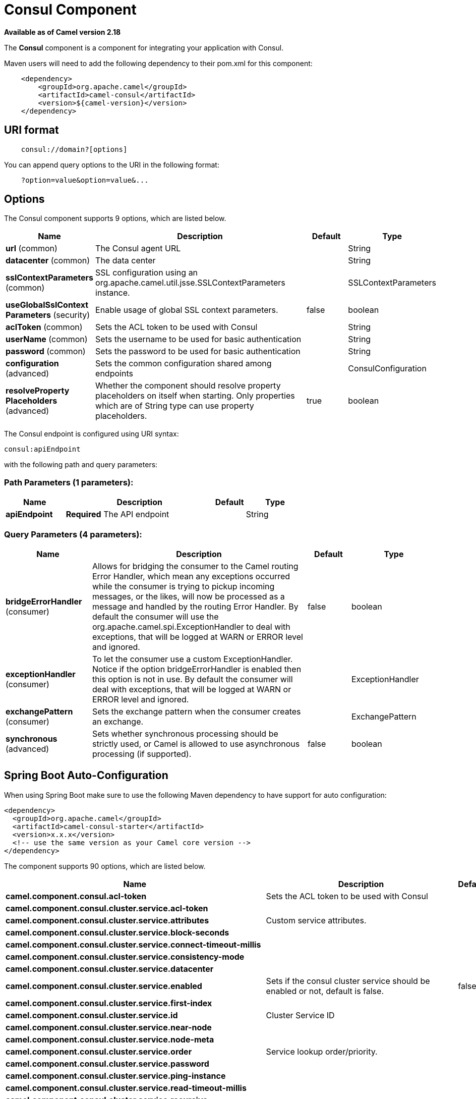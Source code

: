[[consul-component]]
= Consul Component
//THIS FILE IS COPIED: EDIT THE SOURCE FILE:
:page-source: components/camel-consul/src/main/docs/consul-component.adoc

*Available as of Camel version 2.18*


The *Consul* component is a component for integrating your application with Consul.

Maven users will need to add the following dependency to their pom.xml
for this component:

[source,java]
-------------------------------------------------
    <dependency>
        <groupId>org.apache.camel</groupId>
        <artifactId>camel-consul</artifactId>
        <version>${camel-version}</version>
    </dependency>
-------------------------------------------------

== URI format

[source,java]
---------------------------------------
    consul://domain?[options]
---------------------------------------

You can append query options to the URI in the following format:

---------------------------------------
    ?option=value&option=value&...
---------------------------------------

== Options




// component options: START
The Consul component supports 9 options, which are listed below.



[width="100%",cols="2,5,^1,2",options="header"]
|===
| Name | Description | Default | Type
| *url* (common) | The Consul agent URL |  | String
| *datacenter* (common) | The data center |  | String
| *sslContextParameters* (common) | SSL configuration using an org.apache.camel.util.jsse.SSLContextParameters instance. |  | SSLContextParameters
| *useGlobalSslContext Parameters* (security) | Enable usage of global SSL context parameters. | false | boolean
| *aclToken* (common) | Sets the ACL token to be used with Consul |  | String
| *userName* (common) | Sets the username to be used for basic authentication |  | String
| *password* (common) | Sets the password to be used for basic authentication |  | String
| *configuration* (advanced) | Sets the common configuration shared among endpoints |  | ConsulConfiguration
| *resolveProperty Placeholders* (advanced) | Whether the component should resolve property placeholders on itself when starting. Only properties which are of String type can use property placeholders. | true | boolean
|===
// component options: END






// endpoint options: START
The Consul endpoint is configured using URI syntax:

----
consul:apiEndpoint
----

with the following path and query parameters:

=== Path Parameters (1 parameters):


[width="100%",cols="2,5,^1,2",options="header"]
|===
| Name | Description | Default | Type
| *apiEndpoint* | *Required* The API endpoint |  | String
|===


=== Query Parameters (4 parameters):


[width="100%",cols="2,5,^1,2",options="header"]
|===
| Name | Description | Default | Type
| *bridgeErrorHandler* (consumer) | Allows for bridging the consumer to the Camel routing Error Handler, which mean any exceptions occurred while the consumer is trying to pickup incoming messages, or the likes, will now be processed as a message and handled by the routing Error Handler. By default the consumer will use the org.apache.camel.spi.ExceptionHandler to deal with exceptions, that will be logged at WARN or ERROR level and ignored. | false | boolean
| *exceptionHandler* (consumer) | To let the consumer use a custom ExceptionHandler. Notice if the option bridgeErrorHandler is enabled then this option is not in use. By default the consumer will deal with exceptions, that will be logged at WARN or ERROR level and ignored. |  | ExceptionHandler
| *exchangePattern* (consumer) | Sets the exchange pattern when the consumer creates an exchange. |  | ExchangePattern
| *synchronous* (advanced) | Sets whether synchronous processing should be strictly used, or Camel is allowed to use asynchronous processing (if supported). | false | boolean
|===
// endpoint options: END
// spring-boot-auto-configure options: START
== Spring Boot Auto-Configuration

When using Spring Boot make sure to use the following Maven dependency to have support for auto configuration:

[source,xml]
----
<dependency>
  <groupId>org.apache.camel</groupId>
  <artifactId>camel-consul-starter</artifactId>
  <version>x.x.x</version>
  <!-- use the same version as your Camel core version -->
</dependency>
----


The component supports 90 options, which are listed below.



[width="100%",cols="2,5,^1,2",options="header"]
|===
| Name | Description | Default | Type
| *camel.component.consul.acl-token* | Sets the ACL token to be used with Consul |  | String
| *camel.component.consul.cluster.service.acl-token* |  |  | String
| *camel.component.consul.cluster.service.attributes* | Custom service attributes. |  | Map
| *camel.component.consul.cluster.service.block-seconds* |  |  | Integer
| *camel.component.consul.cluster.service.connect-timeout-millis* |  |  | Long
| *camel.component.consul.cluster.service.consistency-mode* |  |  | ConsistencyMode
| *camel.component.consul.cluster.service.datacenter* |  |  | String
| *camel.component.consul.cluster.service.enabled* | Sets if the consul cluster service should be enabled or not, default is false. | false | Boolean
| *camel.component.consul.cluster.service.first-index* |  |  | BigInteger
| *camel.component.consul.cluster.service.id* | Cluster Service ID |  | String
| *camel.component.consul.cluster.service.near-node* |  |  | String
| *camel.component.consul.cluster.service.node-meta* |  |  | List
| *camel.component.consul.cluster.service.order* | Service lookup order/priority. |  | Integer
| *camel.component.consul.cluster.service.password* |  |  | String
| *camel.component.consul.cluster.service.ping-instance* |  |  | Boolean
| *camel.component.consul.cluster.service.read-timeout-millis* |  |  | Long
| *camel.component.consul.cluster.service.recursive* |  |  | Boolean
| *camel.component.consul.cluster.service.root-path* |  |  | String
| *camel.component.consul.cluster.service.session-lock-delay* |  |  | Integer
| *camel.component.consul.cluster.service.session-refresh-interval* |  |  | Integer
| *camel.component.consul.cluster.service.session-ttl* |  |  | Integer
| *camel.component.consul.cluster.service.ssl-context-parameters* |  |  | SSLContextParameters
| *camel.component.consul.cluster.service.tags* |  |  | Set
| *camel.component.consul.cluster.service.url* |  |  | String
| *camel.component.consul.cluster.service.user-name* |  |  | String
| *camel.component.consul.cluster.service.write-timeout-millis* |  |  | Long
| *camel.component.consul.configuration.acl-token* | Sets the ACL token to be used with Consul |  | String
| *camel.component.consul.configuration.action* | The default action. Can be overridden by CamelConsulAction |  | String
| *camel.component.consul.configuration.block-seconds* | The second to wait for a watch event, default 10 seconds |  | Integer
| *camel.component.consul.configuration.connect-timeout-millis* | Connect timeout for OkHttpClient |  | Long
| *camel.component.consul.configuration.consistency-mode* | The consistencyMode used for queries, default ConsistencyMode.DEFAULT |  | ConsistencyMode
| *camel.component.consul.configuration.consul-client* | Reference to a `com.orbitz.consul.Consul` in the registry. |  | Consul
| *camel.component.consul.configuration.datacenter* | The data center |  | String
| *camel.component.consul.configuration.first-index* | The first index for watch for, default 0 |  | BigInteger
| *camel.component.consul.configuration.key* | The default key. Can be overridden by CamelConsulKey |  | String
| *camel.component.consul.configuration.near-node* | The near node to use for queries. |  | String
| *camel.component.consul.configuration.node-meta* | The note meta-data to use for queries. |  | List
| *camel.component.consul.configuration.password* | Sets the password to be used for basic authentication |  | String
| *camel.component.consul.configuration.ping-instance* | Configure if the AgentClient should attempt a ping before returning the Consul instance |  | Boolean
| *camel.component.consul.configuration.read-timeout-millis* | Read timeout for OkHttpClient |  | Long
| *camel.component.consul.configuration.recursive* | Recursively watch, default false |  | Boolean
| *camel.component.consul.configuration.ssl-context-parameters* | SSL configuration using an org.apache.camel.util.jsse.SSLContextParameters instance. |  | SSLContextParameters
| *camel.component.consul.configuration.tags* | Set tags. You can separate multiple tags by comma. |  | Set
| *camel.component.consul.configuration.url* | The Consul agent URL |  | String
| *camel.component.consul.configuration.user-name* | Sets the username to be used for basic authentication |  | String
| *camel.component.consul.configuration.value-as-string* | Default to transform values retrieved from Consul i.e. on KV endpoint to string. |  | Boolean
| *camel.component.consul.configuration.write-timeout-millis* | Write timeout for OkHttpClient |  | Long
| *camel.component.consul.datacenter* | The data center |  | String
| *camel.component.consul.enabled* | Enable consul component | true | Boolean
| *camel.component.consul.health.check.repository.checks* | Define the checks to include. |  | List
| *camel.component.consul.health.check.repository.configurations* | Health check configurations. |  | Map
| *camel.component.consul.health.check.repository.enabled* |  |  | Boolean
| *camel.component.consul.health.check.repository.failure-threshold* |  |  | Integer
| *camel.component.consul.health.check.repository.interval* |  |  | String
| *camel.component.consul.password* | Sets the password to be used for basic authentication |  | String
| *camel.component.consul.resolve-property-placeholders* | Whether the component should resolve property placeholders on itself when starting. Only properties which are of String type can use property placeholders. | true | Boolean
| *camel.component.consul.service-registry.acl-token* |  |  | String
| *camel.component.consul.service-registry.attributes* | Custom service attributes. |  | Map
| *camel.component.consul.service-registry.block-seconds* |  |  | Integer
| *camel.component.consul.service-registry.check-interval* |  |  | Integer
| *camel.component.consul.service-registry.check-ttl* |  |  | Integer
| *camel.component.consul.service-registry.connect-timeout-millis* |  |  | Long
| *camel.component.consul.service-registry.consistency-mode* |  |  | ConsistencyMode
| *camel.component.consul.service-registry.datacenter* |  |  | String
| *camel.component.consul.service-registry.deregister-after* |  |  | Integer
| *camel.component.consul.service-registry.deregister-services-on-stop* |  |  | Boolean
| *camel.component.consul.service-registry.enabled* | Sets if the consul service registry should be enabled or not, default is false. | false | Boolean
| *camel.component.consul.service-registry.first-index* |  |  | BigInteger
| *camel.component.consul.service-registry.id* | Service Registry ID |  | String
| *camel.component.consul.service-registry.near-node* |  |  | String
| *camel.component.consul.service-registry.node-meta* |  |  | List
| *camel.component.consul.service-registry.order* | Service lookup order/priority. |  | Integer
| *camel.component.consul.service-registry.override-service-host* |  |  | Boolean
| *camel.component.consul.service-registry.password* |  |  | String
| *camel.component.consul.service-registry.ping-instance* |  |  | Boolean
| *camel.component.consul.service-registry.read-timeout-millis* |  |  | Long
| *camel.component.consul.service-registry.recursive* |  |  | Boolean
| *camel.component.consul.service-registry.service-host* |  |  | String
| *camel.component.consul.service-registry.ssl-context-parameters* |  |  | SSLContextParameters
| *camel.component.consul.service-registry.tags* |  |  | Set
| *camel.component.consul.service-registry.url* |  |  | String
| *camel.component.consul.service-registry.user-name* |  |  | String
| *camel.component.consul.service-registry.write-timeout-millis* |  |  | Long
| *camel.component.consul.ssl-context-parameters* | SSL configuration using an org.apache.camel.util.jsse.SSLContextParameters instance. The option is a org.apache.camel.util.jsse.SSLContextParameters type. |  | String
| *camel.component.consul.url* | The Consul agent URL |  | String
| *camel.component.consul.use-global-ssl-context-parameters* | Enable usage of global SSL context parameters. | false | Boolean
| *camel.component.consul.user-name* | Sets the username to be used for basic authentication |  | String
| *camel.component.consul.cluster.service.dc* | *Deprecated*  |  | String
| *camel.component.consul.configuration.dc* | *Deprecated* The data center  @deprecated replaced by {@link #setDatacenter(String)} ()} |  | String
| *camel.component.consul.service-registry.dc* | *Deprecated*  |  | String
|===
// spring-boot-auto-configure options: END





== Headers

[width="100%",cols="10%,10%,80%",options="header",]
|=======================================================================
|Name |Type |Description
|CamelConsulAction|String|The Producer action
|CamelConsulKey|String|The Key on which the action should applied
|CamelConsulEventId|String|The event id (consumer only)
|CamelConsulEventName|String|The event name (consumer only)
|CamelConsulEventLTime|Long|The event LTime
|CamelConsulNodeFilter|String|The Node filter
|CamelConsulTagFilter|String|The tag filter
|CamelConsulSessionFilter|String|The session filter
|CamelConsulVersion|int|The data version
|CamelConsulFlags|Long|Flags associated with a value
|CamelConsulCreateIndex|Long|The internal index value that represents when the entry was created
|CamelConsulLockIndex|Long|The number of times this key has successfully been acquired in a lock
|CamelConsulModifyIndex|Long|The last index that modified this key
|CamelConsulOptions|Object|Options associated to the request
|CamelConsulResult|boolean|true if the response has a result
|CamelConsulSession|String|The session id
|CamelConsulValueAsString|boolean|To transform values retrieved from Consul i.e. on KV endpoint to string.
|=======================================================================